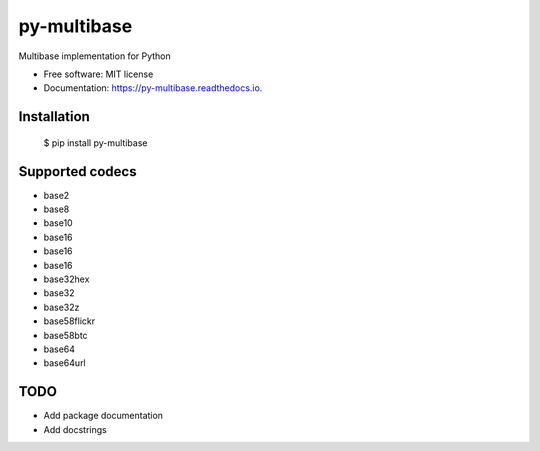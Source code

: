 ============
py-multibase
============



.. image:: https://img.shields.io/pypi/v/py-multibase.svg
        :target: https://pypi.python.org/pypi/py-multibase

.. image:: https://img.shields.io/travis/dhruvbaldawa/py-multibase.svg
        :target: https://travis-ci.org/dhruvbaldawa/py-multibase

.. image:: https://codecov.io/gh/dhruvbaldawa/py-multibase/branch/master/graph/badge.svg
        :target: https://codecov.io/gh/dhruvbaldawa/py-multibase

.. image:: https://readthedocs.org/projects/py-multibase/badge/?version=latest
        :target: https://py-multibase.readthedocs.io/en/latest/?badge=latest
        :alt: Documentation Status

.. image:: https://pyup.io/repos/github/dhruvbaldawa/py-multibase/shield.svg
     :target: https://pyup.io/repos/github/dhruvbaldawa/py-multibase/
     :alt: Updates


Multibase implementation for Python


* Free software: MIT license
* Documentation: https://py-multibase.readthedocs.io.

Installation
------------

    $ pip install py-multibase


Supported codecs
----------------

* base2
* base8
* base10
* base16
* base16
* base16
* base32hex
* base32
* base32z
* base58flickr
* base58btc
* base64
* base64url

TODO
----

* Add package documentation
* Add docstrings
